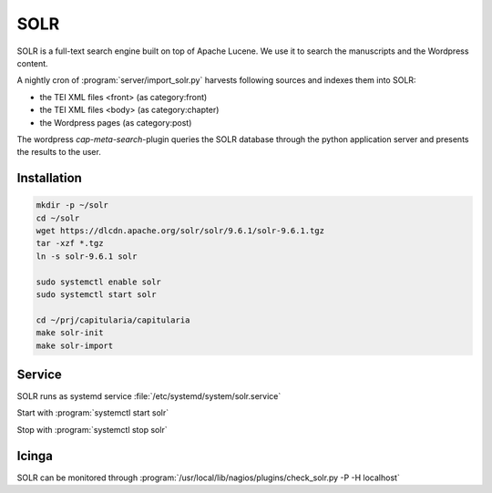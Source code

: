 .. _solr:

SOLR
====

SOLR is a full-text search engine built on top of Apache Lucene.
We use it to search the manuscripts and the Wordpress content.

A nightly cron of :program:`server/import_solr.py` harvests following sources and indexes
them into SOLR:

- the TEI XML files <front> (as category:front)
- the TEI XML files <body> (as category:chapter)
- the Wordpress pages (as category:post)

The wordpress `cap-meta-search`-plugin queries the SOLR database through the python
application server and presents the results to the user.

.. seealso::

    - :ref:`fulltext-search-overview`


Installation
------------

.. code-block:: bash

    mkdir -p ~/solr
    cd ~/solr
    wget https://dlcdn.apache.org/solr/solr/9.6.1/solr-9.6.1.tgz
    tar -xzf *.tgz
    ln -s solr-9.6.1 solr

    sudo systemctl enable solr
    sudo systemctl start solr

    cd ~/prj/capitularia/capitularia
    make solr-init
    make solr-import


Service
-------

SOLR runs as systemd service :file:`/etc/systemd/system/solr.service`

Start with :program:`systemctl start solr`

Stop with :program:`systemctl stop solr`


Icinga
------

SOLR can be monitored through :program:`/usr/local/lib/nagios/plugins/check_solr.py -P -H localhost`
